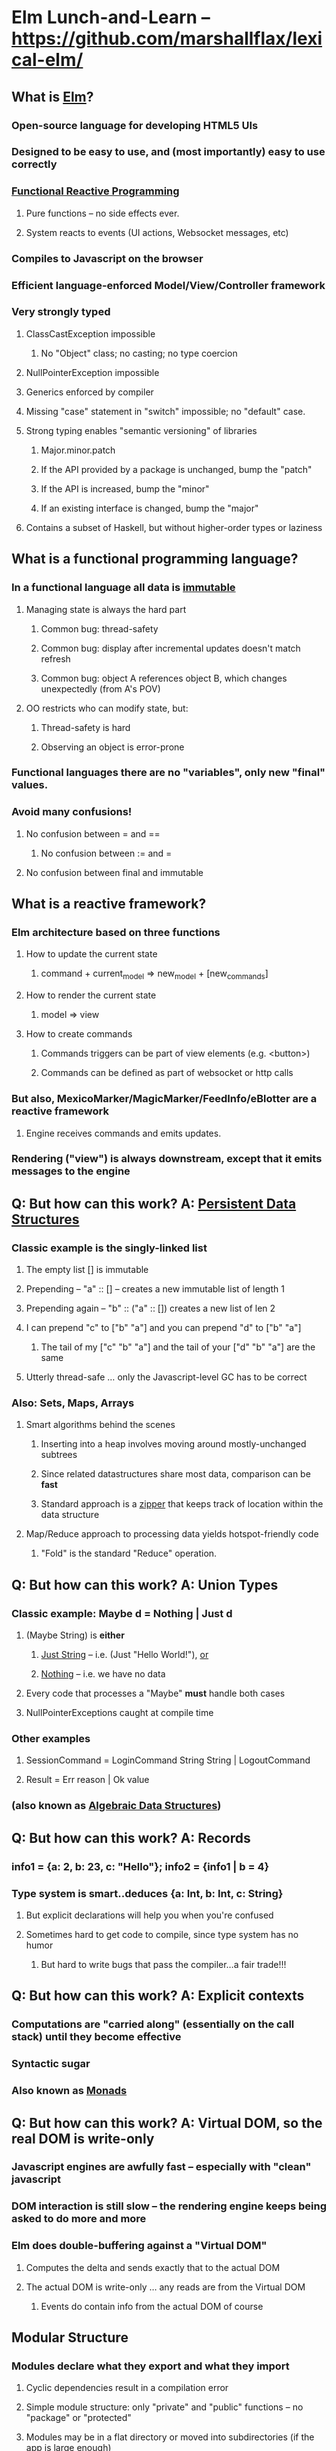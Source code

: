 * Elm Lunch-and-Learn -- [[https://github.com/marshallflax/lexical-elm/][https://github.com/marshallflax/lexical-elm/]]
** What is [[http://elm-lang.org/][Elm]]?
*** Open-source language for developing HTML5 UIs
*** Designed to be easy to use, and (most importantly) easy to use correctly
*** [[https://en.wikipedia.org/wiki/Functional_reactive_programming][Functional Reactive Programming]]
**** Pure functions -- no side effects ever.
**** System reacts to events (UI actions, Websocket messages, etc)
*** Compiles to Javascript on the browser
*** Efficient language-enforced Model/View/Controller framework
*** Very strongly typed
**** ClassCastException impossible
***** No "Object" class; no casting; no type coercion
**** NullPointerException impossible
**** Generics enforced by compiler
**** Missing "case" statement in "switch" impossible; no "default" case.
**** Strong typing enables "semantic versioning" of libraries
***** Major.minor.patch
***** If the API provided by a package is unchanged, bump the "patch"
***** If the API is increased, bump the "minor"
***** If an existing interface is changed, bump the "major"
**** Contains a subset of Haskell, but without higher-order types or laziness
** What is a functional programming language?
*** In a functional language *all* data is _immutable_
**** Managing state is always the hard part
***** Common bug: thread-safety
***** Common bug: display after incremental updates doesn't match refresh
***** Common bug: object A references object B, which changes unexpectedly (from A's POV)
**** OO restricts who can modify state, but:
***** Thread-safety is hard
***** Observing an object is error-prone
*** Functional languages there are no "variables", only new "final" values.
*** Avoid many confusions!
**** No confusion between  = and ==
***** No confusion between := and =
**** No confusion between final and immutable
** What is a reactive framework?
*** Elm architecture based on three functions
**** How to update the current state
***** command + current_model => new_model + [new_commands]
**** How to render the current state
***** model => view
**** How to create commands
***** Commands triggers can be part of view elements (e.g. <button>)
***** Commands can be defined as part of websocket or http calls
*** But also, MexicoMarker/MagicMarker/FeedInfo/eBlotter are a reactive framework
**** Engine receives commands and emits updates.
*** Rendering ("view") is always downstream, except that it emits messages to the engine
** Q: But how can this work? A: _Persistent Data Structures_
*** Classic example is the singly-linked list
**** The empty list [] is immutable
**** Prepending -- "a" :: [] -- creates a new immutable list of length 1
**** Prepending again -- "b" :: ("a" :: []) creates a new list of len 2
**** I can prepend "c" to ["b" "a"] and you can prepend "d" to ["b" "a"]
***** The tail of my ["c" "b" "a"] and the tail of your ["d" "b" "a"] are the same
**** Utterly thread-safe ... only the Javascript-level GC has to be correct
*** Also: Sets, Maps, Arrays
**** Smart algorithms behind the scenes
***** Inserting into a heap involves moving around mostly-unchanged subtrees
***** Since related datastructures share most data, comparison can be *fast*
***** Standard approach is a [[https://en.wikipedia.org/wiki/Zipper_(data_structure)][zipper]] that keeps track of location within the data structure
**** Map/Reduce approach to processing data yields hotspot-friendly code
***** "Fold" is the standard "Reduce" operation.
** Q: But how can this work? A: Union Types
*** Classic example: Maybe d = Nothing | Just d
**** (Maybe String) is *either*
***** _Just String_ -- i.e. (Just "Hello World!"), _or_
***** _Nothing_ -- i.e. we have no data
**** Every code that processes a "Maybe" *must* handle both cases
**** NullPointerExceptions caught at compile time
*** Other examples
**** SessionCommand = LoginCommand String String | LogoutCommand
**** Result = Err reason | Ok value
*** (also known as _Algebraic Data Structures_)
** Q: But how can this work? A: Records
*** info1 = {a: 2, b: 23, c: "Hello"}; info2 = {info1 | b = 4}
*** Type system is smart..deduces {a: Int, b: Int, c: String}
**** But explicit declarations will help you when you're confused
**** Sometimes hard to get code to compile, since type system has no humor
***** But hard to write bugs that pass the compiler...a fair trade!!!
** Q: But how can this work? A: Explicit contexts
*** Computations are "carried along" (essentially on the call stack) until they become effective
*** Syntactic sugar
*** Also known as [[https://en.wikipedia.org/wiki/Monad_(functional_programming)][Monads]]
** Q: But how can this work? A: Virtual DOM, so the real DOM is write-only
*** Javascript engines are awfully fast -- especially with "clean" javascript
*** DOM interaction is still slow -- the rendering engine keeps being asked to do more and more
*** Elm does double-buffering against a "Virtual DOM"
**** Computes the delta and sends exactly that to the actual DOM
**** The actual DOM is write-only ... any reads are from the Virtual DOM
***** Events do contain info from the actual DOM of course
** Modular Structure
*** Modules declare what they export and what they import
**** Cyclic dependencies result in a compilation error
**** Simple module structure: only "private" and "public" functions -- no "package" or "protected"
**** Modules may be in a flat directory or moved into subdirectories (if the app is large enough)
*** A sample program -- using [[http://localhost:8000/src/Main.elm][elm-reactor]] to dynamically redeploy [[file+emacs:src/]]
**** Top-level
***** Main: [[file:src/Main.elm]] : initial_model, updating_model, view, subscriptions
***** Types: [[file:src/Types.elm]] : Model contains state; Msg is ADT of commands
***** Controller: [[file:src/MainController.elm]] : How commands create a new model from old model
***** View: [[file:src/MainView.elm]] : How to construct HTML from the model**
**** One module
***** [[file:src/FreqInfo.elm][FreqInfo.elm]] : Business logic for some analytics
***** [[file:src/FreqInfoView.elm][FreqInfoView.elm]] : How to render above analytics
**** Another module
***** [[file:src/ColoredWord.elm][ColoredWord.elm]] : Splitting into words and colors
***** [[file:src/ColoredWordView.elm][ColoredWordView.elm]] : Rendering the above
**** TDD example
***** [[file:src/BowlingScore.elm][Bowling Kata]]
***** [[file:src/BowlingScoreTest.elm]]
***** [[file:src/BowlingScoreView.elm][BowlingScoreView.elm]]
** Caveats
*** Package manager doesn't understand NTLM-based proxies,  so we'll have to setup some sort of reverse proxy
*** Learning curve exists for the language -- will take a week or two -- but:
**** Learning curve for new developers to the resulting application will be easier
**** Helps improve our coding approaches in general
*** HTML tags are simply Elm functions.
**** For tabular data, this is actually quite nice
**** For complex entry screens, not so nice
***** Unless we can actually define the layout though *data* and stylesheets, in which case it becomes nice again
*** Language is only five years old
**** But runtime is just vanilla JavaScript, and the browser is mature
** Time travel! [[http://localhost:8000/src/Main.elm]]
